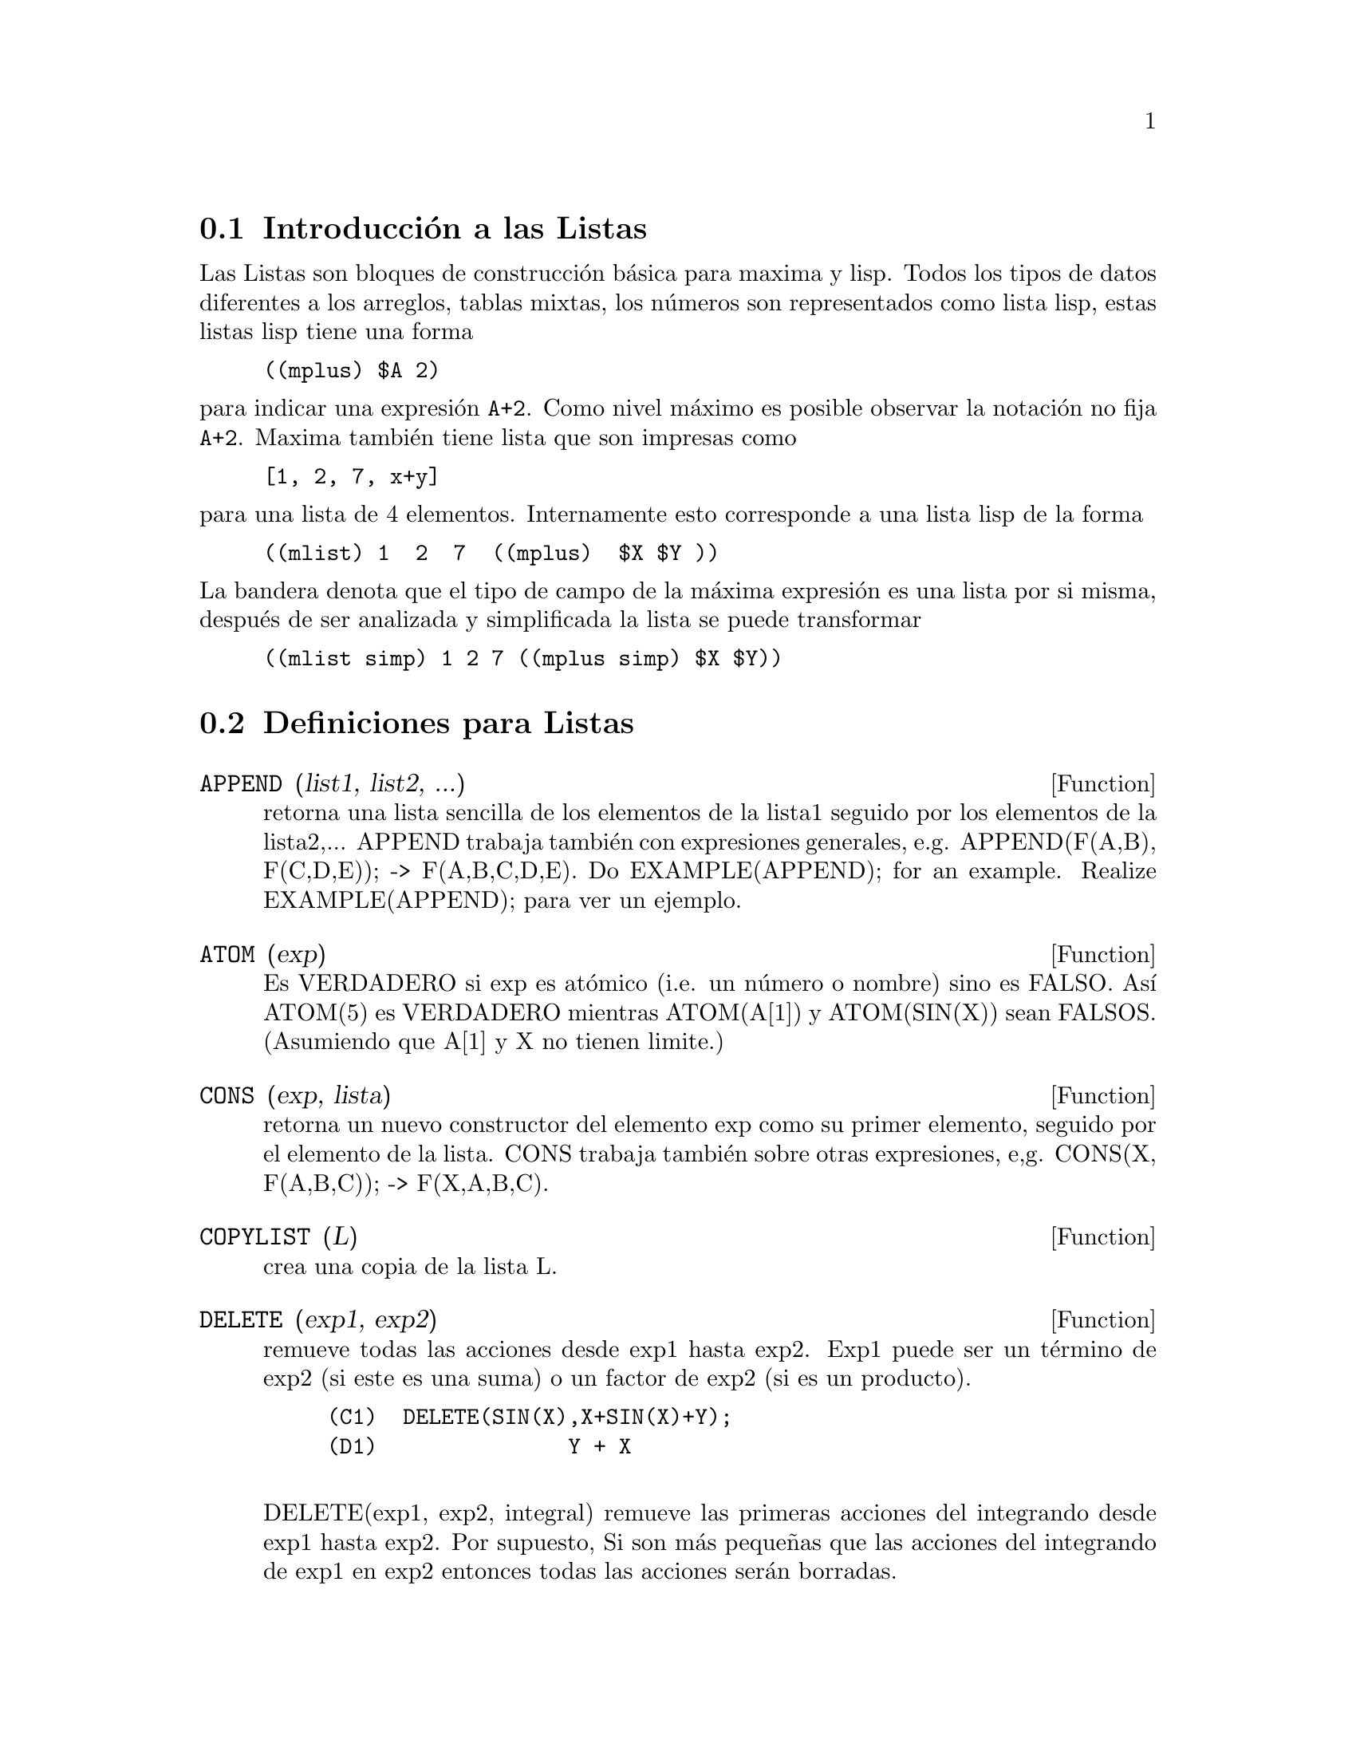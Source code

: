 @menu
* Introducci@'on a las Listas::       
* Definiciones para Listas::       
@end menu

@node Introducci@'on a las Listas, Definiciones para Listas, Listas, Listas
@section Introducci@'on a las Listas
Las Listas son bloques de construcci@'on b@'asica para maxima y lisp. Todos los tipos de datos
diferentes a los arreglos, tablas mixtas, los n@'umeros son representados como lista lisp,
estas listas lisp tiene una forma
@example
((mplus) $A 2)
@end example
@noindent
para indicar una expresi@'on @code{A+2}. Como nivel m@'aximo es posible observar
la notaci@'on no fija @code{A+2}. Maxima tambi@'en tiene lista que son impresas
como
@example
[1, 2, 7, x+y]
@end example
@noindent
para una lista de 4 elementos. Internamente esto corresponde a una lista lisp
de la forma
@example
((mlist) 1  2  7  ((mplus)  $X $Y ))
@end example
@noindent
La bandera denota que el tipo de campo de la m@'axima expresi@'on es una lista por si misma,
despu@'es  de ser analizada y simplificada la lista se puede transformar
@example
((mlist simp) 1 2 7 ((mplus simp) $X $Y))
@end example

@c end conceptos de Lista

@node Definiciones para Listas,  , Introducci@'on a las Listas, Listas
@section Definiciones para Listas

@c @node APPEND, ATOM, Listas, Listas
@c @unnumberedsec 
@defun APPEND (list1, list2, ...)
retorna una lista sencilla de los elementos de
la lista1 seguido por los elementos de la lista2,... APPEND trabaja tambi@'en con
expresiones generales, e.g. APPEND(F(A,B), F(C,D,E)); -> F(A,B,C,D,E).
Do EXAMPLE(APPEND); for an example.
Realize EXAMPLE(APPEND); para ver un ejemplo.

@end defun
@c @node ATOM, CONS, APPEND, Listas
@c @unnumberedsec 
@defun ATOM (exp)
Es VERDADERO si exp es at@'omico (i.e. un n@'umero o nombre) sino es
FALSO. As@'{@dotless{i}} ATOM(5) es VERDADERO mientras ATOM(A[1]) y ATOM(SIN(X)) sean
FALSOS. (Asumiendo que A[1] y X no tienen limite.)

@end defun
@c @node CONS, COPYLIST, ATOM, Listas
@c @unnumberedsec 
@defun CONS (exp, lista)
retorna un nuevo constructor del elemento exp como
su primer elemento, seguido por el elemento de la lista. CONS trabaja tambi@'en
sobre otras expresiones, e,g. CONS(X, F(A,B,C));  ->  F(X,A,B,C).

@end defun
@c @node COPYLIST, DELETE, CONS, Listas
@c @unnumberedsec 
@defun COPYLIST (L)
crea una copia de la lista L.

@end defun
@c @node DELETE, ENDCONS, COPYLIST, Listas
@c @unnumberedsec 
@defun DELETE (exp1, exp2)
remueve todas las acciones desde exp1 hasta exp2.  Exp1
puede ser un t@'ermino de exp2 (si este es una suma) o un factor de exp2 (si es un producto).
@example
(C1)  DELETE(SIN(X),X+SIN(X)+Y);
(D1)               Y + X

@end example
DELETE(exp1, exp2, integral) remueve las primeras acciones del integrando desde
exp1 hasta exp2.  Por supuesto, Si son m@'as peque@~nas que las acciones del integrando
de exp1 en exp2 entonces todas las acciones ser@'an borradas.

@end defun
@c @node ENDCONS, FIRST, DELETE, Listas
@c @unnumberedsec 
@defun ENDCONS (exp, list)
retorna una nueva lista compuesta por elementos de
la lista seguida por exp. ENDCONS trabaja tambi@'en en expresiones generales, e.g.
ENDCONS(X, F(A,B,C));  ->  F(A,B,C,X).

@end defun
@c @node FIRST, GET, ENDCONS, Listas
@c @unnumberedsec 
@defun FIRST (exp)
Produce la primera parte de exp que puede resultar el primer
elemento de la lista, la primera fila de la matriz, el primer t@'ermino de la suma,
etc. Note que FIRST y las funciones relacionadas, REST y LAST, trabaja
en la forma de exp que es mostrada y no en la forma que es ingresada.
Si la variable INFLAG [FALSA] es programada VERDADERA sin embargo, estas
funciones puedeb ser observadas como una forma interna de exp. Note que la
expresi@'on simplificada reordenada. As@'{@dotless{i}} FIRST(X+Y) puede se X si INFLAG
es VERDADERO y Y si INFLAG es FALSO. (FIRST(Y+X) da el mismo resultado).

@end defun
@c @node GET, LAST, FIRST, Listas
@c @unnumberedsec 
@defun GET (a, i)
Retorna las propiedades de usuario indicadas por i asociadas con
el atomo a o retorna FALSO si no tiene las propiedaddes de i.
@example
(C1) PUT(%E,'TRANSCENDENTAL,'TYPE);
(D1) 			        TRANSCENDENTAL
(C2) PUT(%PI,'TRANSCENDENTAL,'TYPE)$
(C3) PUT(%I,'ALGEBRAIC,'TYPE)$
(C4) TYPEOF(EXP) := BLOCK([Q],
                        IF NUMBERP(EXP)
                        THEN RETURN('ALGEBRAIC),
                        IF NOT ATOM(EXP)
                        THEN RETURN(MAPLIST('TYPEOF, EXP)),
                        Q : GET(EXP, 'TYPE),
                        IF Q=FALSE
			THEN ERRCATCH(ERROR(EXP,"is not numeric.")) ELSE Q)$
(C5) TYPEOF(2*%E+X*%PI);
X is not numeric.
(D5) 	     [[TRANSCENDENTAL, []], [ALGEBRAIC, TRANSCENDENTAL]]
(C6) TYPEOF(2*%E+%PI);
(D6) 	        [TRANSCENDENTAL, [ALGEBRAIC, TRANSCENDENTAL]]

@end example
@end defun
@c @node LAST, LENGTH, GET, Listas
@c @unnumberedsec 
@defun LAST (exp)
Produce la @'ultima parte (t@'ermino, fila, elemento, etc.) de exp.


@end defun
@c @node LENGTH, LISTARITH, LAST, Listas
@c @unnumberedsec 
@defun LENGTH (exp)
Da (por defecto) el n@'umero de partes en la forma externa de exp (mostrada).
Para listas hay el n@'umero de elementos, para matrices este es el n@'umero de filas, 
y para sumas es el n@'umero de t@'erminos. (Observar DISPFROM). El comando LENGTH es afectado 
por la opci@'on INFLAG [por defecto FALSO]. Como, e.g. LENGTH(A/(B*C)); da 2 si
INFLAG es FALSO (Asuminedo EXPTDISPFLAG es verdadero), pero 3 si INFLAG es
VERDADERO (La representaci@'on interna es esencialmente A*B^-1*C^-1).

@end defun
@c @node LISTARITH, LISTP, LENGTH, Listas
@c @unnumberedsec 
@defvar LISTARITH
 por defecto: [VERDADERO] - Si es FALSO que las operaciones aritm@'eticas con listas
sean suprimidas; cuando sea VERDADERO, las operaciones lista-matriz son contagiosas
causando listas que ser@'an convertidas en matrices produciendo como resultado siempre
una matriz. Sin embargo. las operaciones lista-lista tienen que dar por resultado listas.

@end defvar
@c @node LISTP, MAKELIST, LISTARITH, Listas
@c @unnumberedsec 
@defun LISTP (exp)
Es VERDADERO si exp es una lista sino es FALSO.

@end defun
@c @node MAKELIST, MEMBER, LISTP, Lists
@c @unnumberedsec 
@defun MAKELIST (exp,var,lo,hi)
retorna una lista como valor. MAKELIST puede ser activado mediante
MAKELIST(exp,var,lo,hi) ["lo" y "hi" deben ser integrandos], o como
MAKELIST(exp,var,list). En el primero de los casos MAKELIST es analogo con SUM,
considerando que en el segundo de los casos MAKELIST es similar a MAP. Ejemplo:
@example
   MAKELIST(CONCAT(X,I),I,1,6) produce [X1,X2,X3,X4,X5,X6]
   MAKELIST(X=Y,Y,[A,B,C]) produce [X=A,X=B,X=C]
@end example

@end defun
@c @node MEMBER, REST, MAKELIST, Lists
@c @unnumberedsec 
@defun MEMBER (exp, list)
retorna VERDADERO si exp concurre como  miembro de la lista (no dentro de uno de 
los miembros). De otra manera ser@'a retornado FALSO. Los Miembros tambi@'en trabajan
en las expresiones no-listas, e.g. MEMBER(B, F(A,B,C));  ->  VERDADERO.

@end defun
@c @node REST, REVERSE, MEMBER, Listas
@c @unnumberedsec 
@defun REST (exp, n)
produce exp con su primer elemento n removido si n es
positivo y su @'ultimo -n elemento removido si n es negativo. Si n es 1
puede se omitido. Exp puede ser una lista, una matriz, u otra expresi@'on.

@end defun
@c @node REVERSE,  , REST, Listas
@c @unnumberedsec  
@defun REVERSE (list)
Revierte el orden de los miembros de la lista (no
los miembros mismos). REVERSE tambi@'en trabaja sobre expresiones generales,
e.g.  REVERSE(A=B); da B=A.
REVERSE por defecto: [FALSO] - en las funciones de Ploteado, si es VERDADERO causa
que un sistema de coordenadas couadrante izquierdo sea asumido.

@end defun

